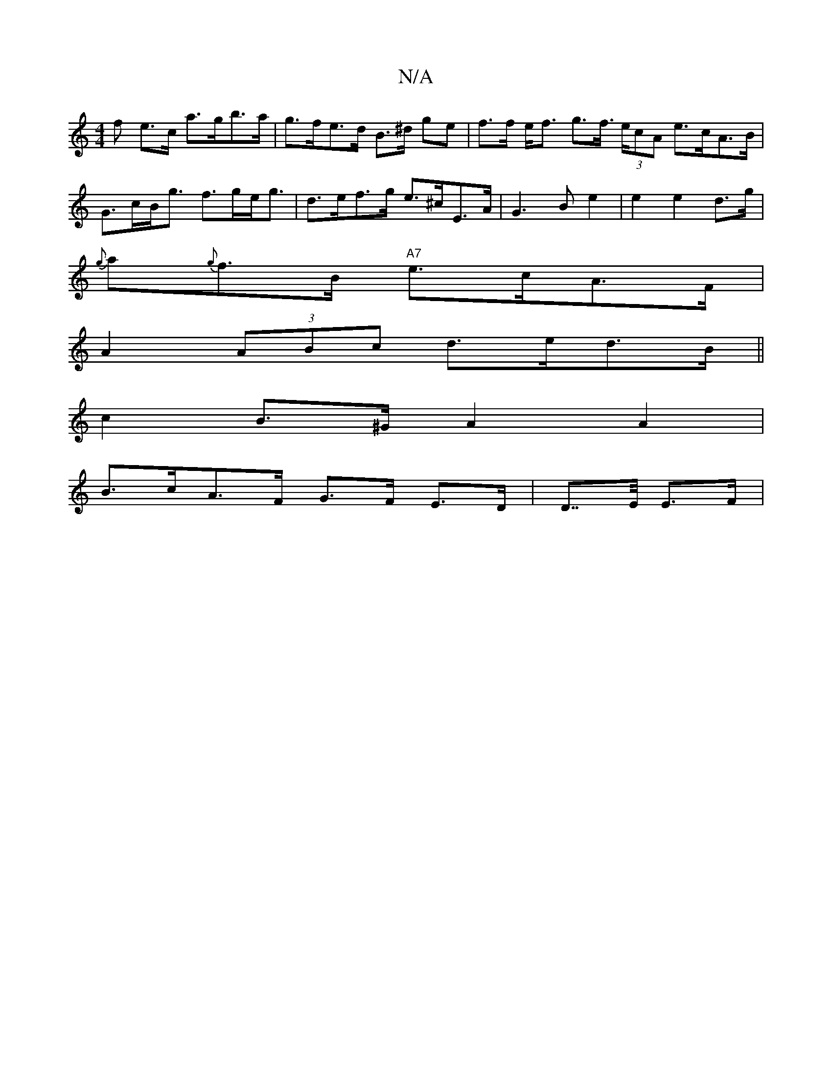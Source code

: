 X:1
T:N/A
M:4/4
R:N/A
K:Cmajor
>f e>c a>gb>a | g>fe>d B>^d ge | f>f e<f g>f (3>ecA e>cA>B | G>cB<g f>ge<g | d>ef>g e>^cE>A | G3 B e2 | e2 e2 d>g |
{g}a{g}f>B "A7"e>cA>F|
A2(3ABc d>ed>B||
c2 B>^G A2 A2 |
B>c-A>F G>F E>D |D>>E E>F | 